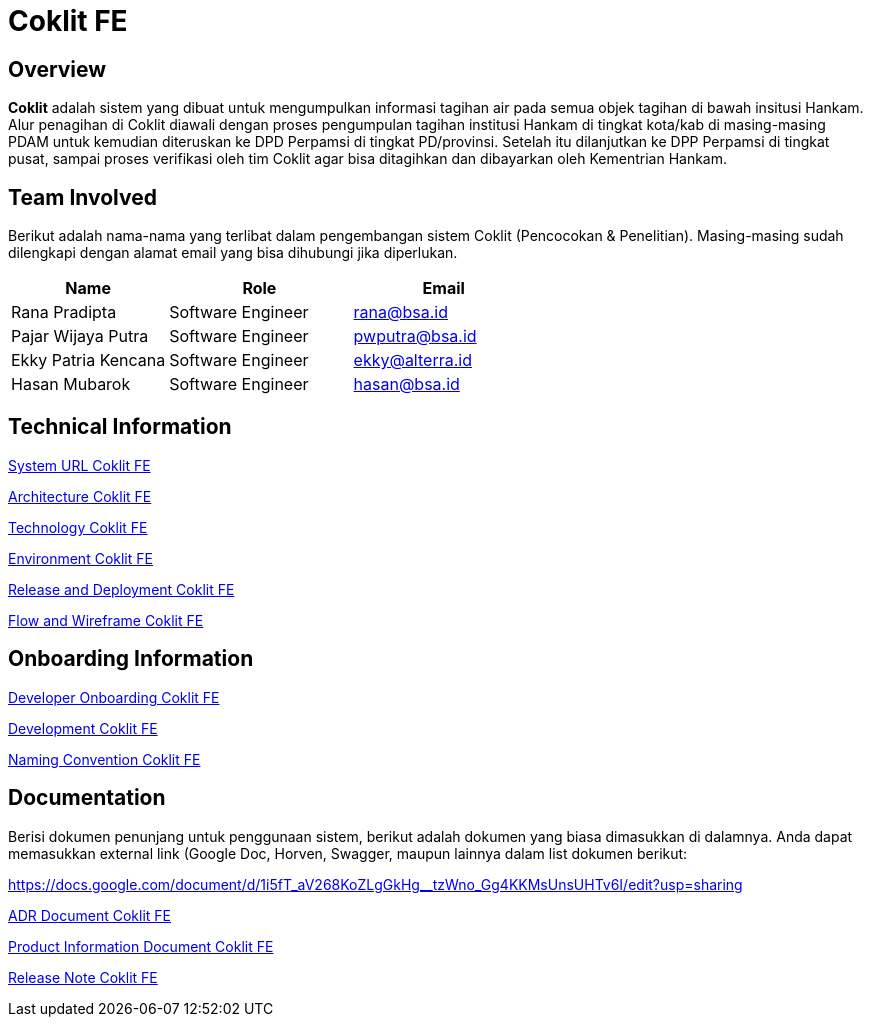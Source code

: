 = Coklit FE
:keywords: design system, BSA-PDAM, Coklit-FE

== Overview

*Coklit* adalah sistem yang dibuat untuk mengumpulkan informasi tagihan air pada semua objek tagihan di bawah insitusi Hankam. Alur penagihan di Coklit diawali dengan proses pengumpulan tagihan institusi Hankam di tingkat kota/kab di masing-masing PDAM untuk kemudian diteruskan ke DPD Perpamsi di tingkat PD/provinsi. Setelah itu dilanjutkan ke DPP Perpamsi di tingkat pusat, sampai proses verifikasi oleh tim Coklit agar bisa ditagihkan dan dibayarkan oleh Kementrian Hankam.

== Team Involved

Berikut adalah nama-nama yang terlibat dalam pengembangan sistem Coklit (Pencocokan & Penelitian). Masing-masing sudah dilengkapi dengan alamat email yang bisa dihubungi jika diperlukan.

[cols="30%,35%,35%",frame=all, grid=all]
|===
^.^h| *Name* 
^.^h| *Role* 
^.^h| *Email* 

|Rana Pradipta    
| Software Engineer             
| rana@bsa.id

|Pajar Wijaya Putra    
| Software Engineer             
| pwputra@bsa.id

|Ekky Patria Kencana    
| Software Engineer             
| ekky@alterra.id

|Hasan Mubarok          
| Software Engineer             
| hasan@bsa.id
|===

== Technical Information

<<./url-coklit-fe.adoc#, System URL Coklit FE>>

<<./architecture-coklit-fe.adoc#, Architecture Coklit FE>>

<<./technology-coklit-fe.adoc#, Technology Coklit FE>>

<<./environment-coklit-fe.adoc#, Environment Coklit FE>>

<<./release-deploy-coklit-fe.adoc#, Release and Deployment Coklit FE>>

<<./flow-wire-coklit-fe.adoc#, Flow and Wireframe Coklit FE>>

== Onboarding Information

<<./dev-onboarding-coklit-fe.adoc#, Developer Onboarding Coklit FE>>

<<./development-coklit-fe.adoc#, Development Coklit FE>>

<<./naming-convention-coklit-fe.adoc#, Naming Convention Coklit FE>>

== Documentation

Berisi dokumen penunjang untuk penggunaan sistem, berikut adalah dokumen yang biasa dimasukkan di dalamnya. Anda dapat memasukkan external link (Google Doc, Horven, Swagger, maupun lainnya dalam list dokumen berikut:

https://docs.google.com/document/d/1i5fT_aV268KoZLgGkHg__tzWno_Gg4KKMsUnsUHTv6I/edit?usp=sharing[]

<<./adr-doc-coklit-fe.adoc#, ADR Document Coklit FE>>

<<./product-information-coklit-fe.adoc#, Product Information Document Coklit FE>>

<<./release-note-coklit-fe.adoc#, Release Note Coklit FE>>


